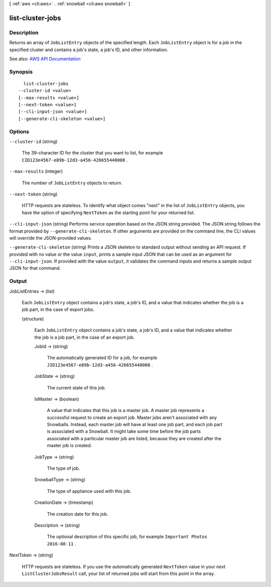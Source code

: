 [ :ref:`aws <cli:aws>` . :ref:`snowball <cli:aws snowball>` ]

.. _cli:aws snowball list-cluster-jobs:


*****************
list-cluster-jobs
*****************



===========
Description
===========



Returns an array of ``JobListEntry`` objects of the specified length. Each ``JobListEntry`` object is for a job in the specified cluster and contains a job's state, a job's ID, and other information.



See also: `AWS API Documentation <https://docs.aws.amazon.com/goto/WebAPI/snowball-2016-06-30/ListClusterJobs>`_


========
Synopsis
========

::

    list-cluster-jobs
  --cluster-id <value>
  [--max-results <value>]
  [--next-token <value>]
  [--cli-input-json <value>]
  [--generate-cli-skeleton <value>]




=======
Options
=======

``--cluster-id`` (string)


  The 39-character ID for the cluster that you want to list, for example ``CID123e4567-e89b-12d3-a456-426655440000`` .

  

``--max-results`` (integer)


  The number of ``JobListEntry`` objects to return.

  

``--next-token`` (string)


  HTTP requests are stateless. To identify what object comes "next" in the list of ``JobListEntry`` objects, you have the option of specifying ``NextToken`` as the starting point for your returned list.

  

``--cli-input-json`` (string)
Performs service operation based on the JSON string provided. The JSON string follows the format provided by ``--generate-cli-skeleton``. If other arguments are provided on the command line, the CLI values will override the JSON-provided values.

``--generate-cli-skeleton`` (string)
Prints a JSON skeleton to standard output without sending an API request. If provided with no value or the value ``input``, prints a sample input JSON that can be used as an argument for ``--cli-input-json``. If provided with the value ``output``, it validates the command inputs and returns a sample output JSON for that command.



======
Output
======

JobListEntries -> (list)

  

  Each ``JobListEntry`` object contains a job's state, a job's ID, and a value that indicates whether the job is a job part, in the case of export jobs. 

  

  (structure)

    

    Each ``JobListEntry`` object contains a job's state, a job's ID, and a value that indicates whether the job is a job part, in the case of an export job.

    

    JobId -> (string)

      

      The automatically generated ID for a job, for example ``JID123e4567-e89b-12d3-a456-426655440000`` .

      

      

    JobState -> (string)

      

      The current state of this job.

      

      

    IsMaster -> (boolean)

      

      A value that indicates that this job is a master job. A master job represents a successful request to create an export job. Master jobs aren't associated with any Snowballs. Instead, each master job will have at least one job part, and each job part is associated with a Snowball. It might take some time before the job parts associated with a particular master job are listed, because they are created after the master job is created.

      

      

    JobType -> (string)

      

      The type of job.

      

      

    SnowballType -> (string)

      

      The type of appliance used with this job.

      

      

    CreationDate -> (timestamp)

      

      The creation date for this job.

      

      

    Description -> (string)

      

      The optional description of this specific job, for example ``Important Photos 2016-08-11`` .

      

      

    

  

NextToken -> (string)

  

  HTTP requests are stateless. If you use the automatically generated ``NextToken`` value in your next ``ListClusterJobsResult`` call, your list of returned jobs will start from this point in the array.

  

  

